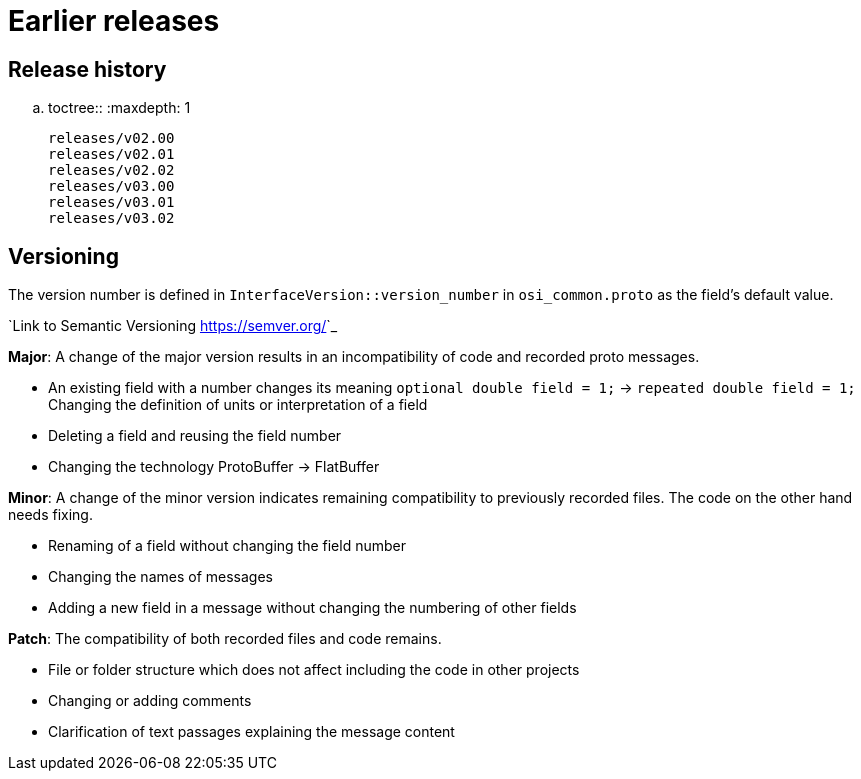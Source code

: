 = Earlier releases

== Release history

.. toctree::
   :maxdepth: 1

   releases/v02.00
   releases/v02.01
   releases/v02.02
   releases/v03.00
   releases/v03.01
   releases/v03.02

== Versioning

The version number is defined in ``InterfaceVersion::version_number`` in ``osi_common.proto`` as the field's default value.

`Link to Semantic Versioning <https://semver.org/>`_

**Major**: A change of the major version results in an incompatibility of code and recorded proto messages.

- An existing field with a number changes its meaning ``optional double field = 1;`` -> ``repeated double field = 1;`` Changing the definition of units or interpretation of a field
- Deleting a field and reusing the field number
- Changing the technology ProtoBuffer -> FlatBuffer

**Minor**: A change of the minor version indicates remaining compatibility to previously recorded files. The code on the other hand needs fixing.

- Renaming of a field without changing the field number
- Changing the names of messages
- Adding a new field in a message without changing the numbering of other fields

**Patch**: The compatibility of both recorded files and code remains.

- File or folder structure which does not affect including the code in other projects
- Changing or adding comments
- Clarification of text passages explaining the message content

